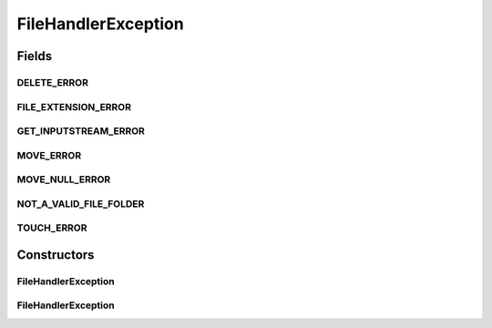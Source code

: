 .. java:import:: com.ncr ATMMonitoring.handler.FileInDiskHandler

FileHandlerException
====================

.. java:package:: com.ncr.ATMMonitoring.handler.exception
   :noindex:

.. java:type:: public class FileHandlerException extends RuntimeException

   Indicates an error while performing an operation in the :java:ref:`FileInDiskHandler`

   :author: Otto Abreu

Fields
------
DELETE_ERROR
^^^^^^^^^^^^

.. java:field:: public static final String DELETE_ERROR
   :outertype: FileHandlerException

   DELETE_ERROR ="Can not execute the delete operation for file: ";

FILE_EXTENSION_ERROR
^^^^^^^^^^^^^^^^^^^^

.. java:field:: public static final String FILE_EXTENSION_ERROR
   :outertype: FileHandlerException

   FILE_EXTENSION_ERROR = "The given file extension do not match ^(\\.[a-zA-Z0-9]{2,5})$ : ";

GET_INPUTSTREAM_ERROR
^^^^^^^^^^^^^^^^^^^^^

.. java:field:: public static final String GET_INPUTSTREAM_ERROR
   :outertype: FileHandlerException

   GET_INPUTSTREAM_ERROR ="Can not get the inputstream for file: ";

MOVE_ERROR
^^^^^^^^^^

.. java:field:: public static final String MOVE_ERROR
   :outertype: FileHandlerException

   MOVE_ERROR = "Can not execute the move/copy operation for file and dir : ";

MOVE_NULL_ERROR
^^^^^^^^^^^^^^^

.. java:field:: public static final String MOVE_NULL_ERROR
   :outertype: FileHandlerException

   MOVE_NULL_ERROR = "Can not execute the move/copy operation because file or dir are null: ";

NOT_A_VALID_FILE_FOLDER
^^^^^^^^^^^^^^^^^^^^^^^

.. java:field:: public static final String NOT_A_VALID_FILE_FOLDER
   :outertype: FileHandlerException

   NOT_A_VALID_FILE_FOLDER= "One of the given params is not a file or a folder: ";

TOUCH_ERROR
^^^^^^^^^^^

.. java:field:: public static final String TOUCH_ERROR
   :outertype: FileHandlerException

   TOUCH_ERROR ="Can not execute the touch operation for file:";

Constructors
------------
FileHandlerException
^^^^^^^^^^^^^^^^^^^^

.. java:constructor:: public FileHandlerException(String message, Throwable cause)
   :outertype: FileHandlerException

   :param message:
   :param cause:

FileHandlerException
^^^^^^^^^^^^^^^^^^^^

.. java:constructor:: public FileHandlerException(String message)
   :outertype: FileHandlerException

   :param message:

